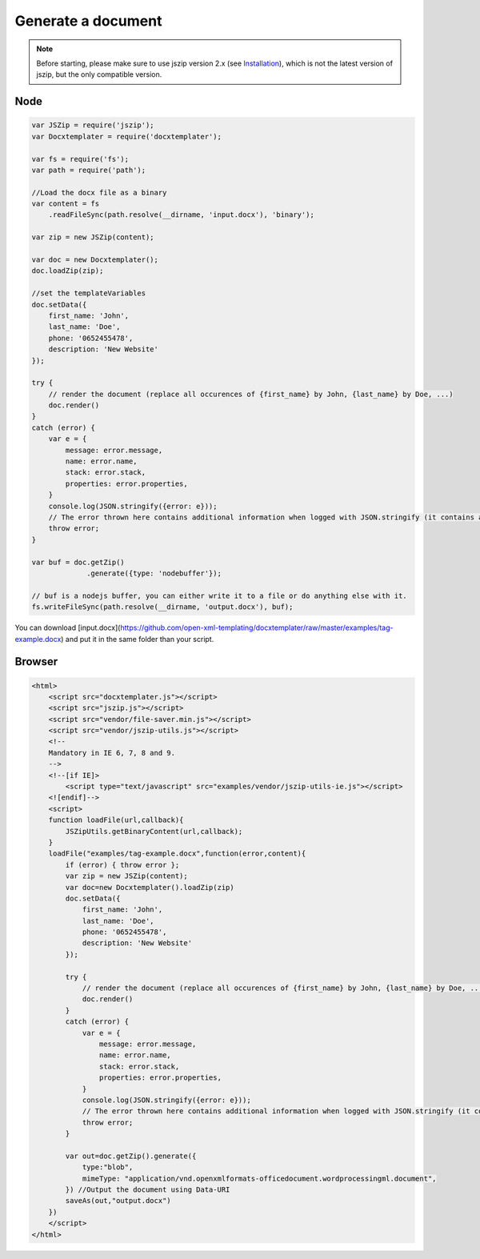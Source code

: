 ..  _generate:

.. index::
   single: Generate a Document

Generate a document
===================

.. note::

    Before starting, please make sure to use jszip version 2.x (see `Installation`_), which is not the latest version of jszip, but the only compatible version.

.. _`Installation`: installation.html

Node
----

.. code-block:: javascript

    var JSZip = require('jszip');
    var Docxtemplater = require('docxtemplater');

    var fs = require('fs');
    var path = require('path');

    //Load the docx file as a binary
    var content = fs
        .readFileSync(path.resolve(__dirname, 'input.docx'), 'binary');

    var zip = new JSZip(content);

    var doc = new Docxtemplater();
    doc.loadZip(zip);

    //set the templateVariables
    doc.setData({
        first_name: 'John',
        last_name: 'Doe',
        phone: '0652455478',
        description: 'New Website'
    });

    try {
        // render the document (replace all occurences of {first_name} by John, {last_name} by Doe, ...)
        doc.render()
    }
    catch (error) {
        var e = {
            message: error.message,
            name: error.name,
            stack: error.stack,
            properties: error.properties,
        }
        console.log(JSON.stringify({error: e}));
        // The error thrown here contains additional information when logged with JSON.stringify (it contains a property object).
        throw error;
    }

    var buf = doc.getZip()
                 .generate({type: 'nodebuffer'});

    // buf is a nodejs buffer, you can either write it to a file or do anything else with it.
    fs.writeFileSync(path.resolve(__dirname, 'output.docx'), buf);

You can download [input.docx](https://github.com/open-xml-templating/docxtemplater/raw/master/examples/tag-example.docx) and put it in the same folder than your script.

Browser
-------

.. code-block:: html

    <html>
        <script src="docxtemplater.js"></script>
        <script src="jszip.js"></script>
        <script src="vendor/file-saver.min.js"></script>
        <script src="vendor/jszip-utils.js"></script>
        <!--
        Mandatory in IE 6, 7, 8 and 9.
        -->
        <!--[if IE]>
            <script type="text/javascript" src="examples/vendor/jszip-utils-ie.js"></script>
        <![endif]-->
        <script>
        function loadFile(url,callback){
            JSZipUtils.getBinaryContent(url,callback);
        }
        loadFile("examples/tag-example.docx",function(error,content){
            if (error) { throw error };
            var zip = new JSZip(content);
            var doc=new Docxtemplater().loadZip(zip)
            doc.setData({
                first_name: 'John',
                last_name: 'Doe',
                phone: '0652455478',
                description: 'New Website'
            });

            try {
                // render the document (replace all occurences of {first_name} by John, {last_name} by Doe, ...)
                doc.render()
            }
            catch (error) {
                var e = {
                    message: error.message,
                    name: error.name,
                    stack: error.stack,
                    properties: error.properties,
                }
                console.log(JSON.stringify({error: e}));
                // The error thrown here contains additional information when logged with JSON.stringify (it contains a property object).
                throw error;
            }

            var out=doc.getZip().generate({
                type:"blob",
                mimeType: "application/vnd.openxmlformats-officedocument.wordprocessingml.document",
            }) //Output the document using Data-URI
            saveAs(out,"output.docx")
        })
        </script>
    </html>
